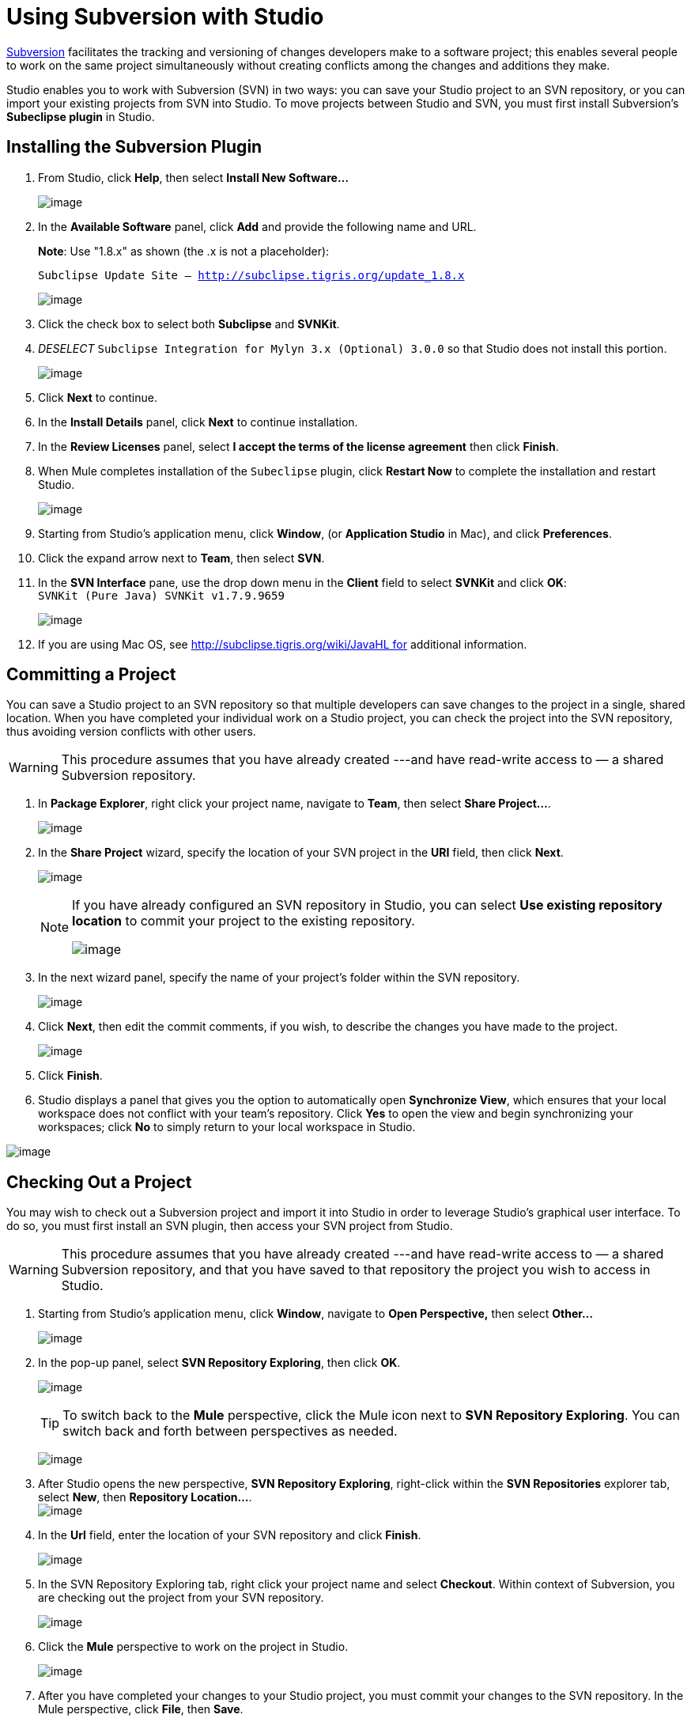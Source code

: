 = Using Subversion with Studio

http://subversion.apache.org/[Subversion] facilitates the tracking and versioning of changes developers make to a software project; this enables several people to work on the same project simultaneously without creating conflicts among the changes and additions they make.

Studio enables you to work with Subversion (SVN) in two ways: you can save your Studio project to an SVN repository, or you can import your existing projects from SVN into Studio. To move projects between Studio and SVN, you must first install Subversion's *Subeclipse plugin* in Studio.

== Installing the Subversion Plugin

. From Studio, click *Help*, then select *Install New Software...*
+
image:/docs/download/thumbnails/122752327/InstallNewSoftware+copy.png?version=1&modificationDate=1422297908527[image]

. In the *Available Software* panel, click *Add* and provide the following name and URL.
+
*Note*: Use "1.8.x" as shown (the .x is not a placeholder):
+
`Subclipse Update Site – http://subclipse.tigris.org/update_1.8.x`
+
image:/docs/download/attachments/122752327/subeclipse_select.png?version=3&modificationDate=1422300535150[image]

. Click the check box to select both *Subclipse* and *SVNKit*. 

. _DESELECT_ `Subclipse Integration for Mylyn 3.x (Optional) 3.0.0` so that Studio does not install this portion. +
+
image:/docs/download/attachments/122752327/subeclipse.png?version=1&modificationDate=1371487195580[image] +

. Click *Next* to continue.
. In the *Install Details* panel, click *Next* to continue installation.
. In the *Review Licenses* panel, select *I accept the terms of the license agreement* then click *Finish*.
. When Mule completes installation of the `Subeclipse` plugin, click *Restart Now* to complete the installation and restart Studio.
+
image:/docs/download/attachments/122752327/restart.png?version=1&modificationDate=1339618243819[image]

. Starting from Studio's application menu, click *Window*, (or *Application Studio* in Mac), and click *Preferences*.
. Click the expand arrow next to *Team*, then select *SVN*.
. In the *SVN Interface* pane, use the drop down menu in the *Client* field to select *SVNKit* and click *OK*: +
 `SVNKit (Pure Java) SVNKit v1.7.9.9659`
+
image:/docs/download/attachments/122752327/preferences.png?version=2&modificationDate=1422302287758[image]

. If you are using Mac OS, see http://subclipse.tigris.org/wiki/JavaHL for additional information.

== Committing a Project

You can save a Studio project to an SVN repository so that multiple developers can save changes to the project in a single, shared location. When you have completed your individual work on a Studio project, you can check the project into the SVN repository, thus avoiding version conflicts with other users.

[WARNING]
This procedure assumes that you have already created ---and have read-write access to — a shared Subversion repository.

. In *Package Explorer*, right click your project name, navigate to *Team*, then select **Share Project...**.
+
image:/docs/download/attachments/122752327/team_share.png?version=1&modificationDate=1339777524859[image]

. In the *Share Project* wizard, specify the location of your SVN project in the *URI* field, then click *Next*.
+
image:/docs/download/attachments/122752327/repo_info2.png?version=1&modificationDate=1339777745519[image]
+
[NOTE]
====
If you have already configured an SVN repository in Studio, you can select *Use existing repository location* to commit your project to the existing repository.

image:/docs/download/attachments/122752327/existing_repo.png?version=1&modificationDate=1340034951646[image]
====

. In the next wizard panel, specify the name of your project's folder within the SVN repository.
+
image:/docs/download/attachments/122752327/folder_name.png?version=1&modificationDate=1339778316871[image]

. Click *Next*, then edit the commit comments, if you wish, to describe the changes you have made to the project.
+
image:/docs/download/attachments/122752327/comment_2.png?version=1&modificationDate=1340035179087[image]

. Click *Finish*.
. Studio displays a panel that gives you the option to automatically open *Synchronize View*, which ensures that your local workspace does not conflict with your team's repository. Click *Yes* to open the view and begin synchronizing your workspaces; click *No* to simply return to your local workspace in Studio.

image:/docs/download/attachments/122752327/perspective-1.png?version=1&modificationDate=1340035677043[image]

== Checking Out a Project

You may wish to check out a Subversion project and import it into Studio in order to leverage Studio's graphical user interface. To do so, you must first install an SVN plugin, then access your SVN project from Studio.

[WARNING]
This procedure assumes that you have already created ---and have read-write access to — a shared Subversion repository, and that you have saved to that repository the project you wish to access in Studio.

. Starting from Studio's application menu, click *Window*, navigate to *Open Perspective,* then select *Other...* +
+
image:/docs/download/attachments/122752327/open_persp_crop.png?version=1&modificationDate=1339618672713[image]

. In the pop-up panel, select *SVN Repository Exploring*, then click *OK*.
+
image:/docs/download/attachments/122752327/SVN_repo.png?version=1&modificationDate=1339619198457[image]
+
[TIP]
To switch back to the *Mule* perspective, click the Mule icon next to *SVN Repository Exploring*. You can switch back and forth between perspectives as needed.
+
image:/docs/download/attachments/122752327/perspectives.png?version=1&modificationDate=1339622025221[image]

. After Studio opens the new perspective, *SVN Repository Exploring*, right-click within the *SVN Repositories* explorer tab, select *New*, then **Repository Location...**. +
image:/docs/download/attachments/122752327/repo_location2.png?version=1&modificationDate=1339699335193[image]

. In the *Url* field, enter the location of your SVN repository and click *Finish*.
+
image:/docs/download/attachments/122752327/add_SVN_cropped.png?version=1&modificationDate=1339620577389[image]

. In the SVN Repository Exploring tab, right click your project name and select *Checkout*. Within context of Subversion, you are checking out the project from your SVN repository.
+
image:/docs/download/attachments/122752327/checkout_2.png?version=1&modificationDate=1339698657248[image]

. Click the *Mule* perspective to work on the project in Studio.
+
image:/docs/download/attachments/122752327/mule_pers.png?version=1&modificationDate=1339622141866[image]

. After you have completed your changes to your Studio project, you must commit your changes to the SVN repository. In the Mule perspective, click *File*, then *Save*.
. In *Package Explorer*, right click your project name, navigate to *Team*, then select **Commit...**.
+
image:/docs/download/attachments/122752327/commit_3.png?version=1&modificationDate=1343846774271[image]

. In the *Commit message* field of the *Commit Changes* panel, enter notes to describe what you have added or changed in the Studio project.
.Click the check box next to all items listed in the *Files* pane, then click *Commit* to save the changes to the SVN repository.
